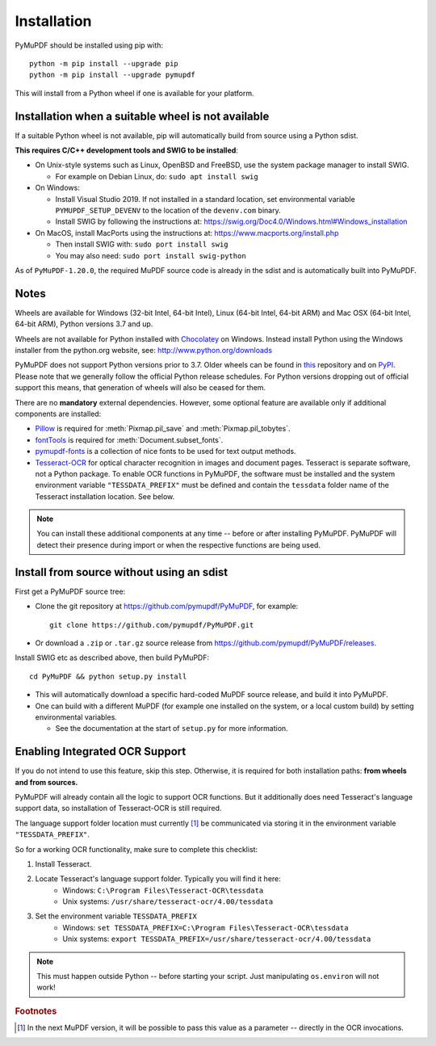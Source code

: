 Installation
=============

PyMuPDF should be installed using pip with::

  python -m pip install --upgrade pip
  python -m pip install --upgrade pymupdf

This will install from a Python wheel if one is available for your platform.


Installation when a suitable wheel is not available
~~~~~~~~~~~~~~~~~~~~~~~~~~~~~~~~~~~~~~~~~~~~~~~~~~~

If a suitable Python wheel is not available, pip will automatically build from
source using a Python sdist.

**This requires C/C++ development tools and SWIG to be installed**:

* On Unix-style systems such as Linux, OpenBSD and FreeBSD,
  use the system package manager to install SWIG.

  * For example on Debian Linux, do: ``sudo apt install swig``

* On Windows:

  * Install Visual Studio 2019. If not installed in a standard location, set
    environmental variable ``PYMUPDF_SETUP_DEVENV`` to the location of the
    ``devenv.com`` binary.

  * Install SWIG by following the instructions at:
    https://swig.org/Doc4.0/Windows.html#Windows_installation

* On MacOS, install MacPorts using the instructions at:
  https://www.macports.org/install.php

  * Then install SWIG with: ``sudo port install swig``
  * You may also need: ``sudo port install swig-python``

As of ``PyMuPDF-1.20.0``, the required MuPDF source code is already in the
sdist and is automatically built into PyMuPDF.


Notes
~~~~~

Wheels are available for Windows (32-bit Intel, 64-bit Intel), Linux (64-bit Intel, 64-bit ARM) and Mac OSX (64-bit Intel, 64-bit ARM), Python versions 3.7 and up.

Wheels are not available for Python installed with `Chocolatey
<https://chocolatey.org/>`_ on Windows. Instead install Python
using the Windows installer from the python.org website, see:
http://www.python.org/downloads

PyMuPDF does not support Python versions prior to 3.7. Older wheels can be found in `this <https://github.com/pymupdf/PyMuPDF-Optional-Material/tree/master/wheels-upto-Py3.5>`_ repository and on `PyPI <https://pypi.org/project/PyMuPDF/>`_.
Please note that we generally follow the official Python release schedules. For Python versions dropping out of official support this means, that generation of wheels will also be ceased for them.

There are no **mandatory** external dependencies. However, some optional feature are available only if additional components are installed:

* `Pillow <https://pypi.org/project/Pillow/>`_ is required for :meth:`Pixmap.pil_save` and :meth:`Pixmap.pil_tobytes`.
* `fontTools <https://pypi.org/project/fonttools/>`_ is required for :meth:`Document.subset_fonts`.
* `pymupdf-fonts <https://pypi.org/project/pymupdf-fonts/>`_ is a collection of nice fonts to be used for text output methods.
* `Tesseract-OCR <https://github.com/tesseract-ocr/tesseract>`_ for optical character recognition in images and document pages. Tesseract is separate software, not a Python package. To enable OCR functions in PyMuPDF, the software must be installed and the system environment variable ``"TESSDATA_PREFIX"`` must be defined and contain the ``tessdata`` folder name of the Tesseract installation location. See below.

.. note:: You can install these additional components at any time -- before or after installing PyMuPDF. PyMuPDF will detect their presence during import or when the respective functions are being used.


Install from source without using an sdist
~~~~~~~~~~~~~~~~~~~~~~~~~~~~~~~~~~~~~~~~~~

First get a PyMuPDF source tree:

* Clone the git repository at https://github.com/pymupdf/PyMuPDF,
  for example::

      git clone https://github.com/pymupdf/PyMuPDF.git

* Or download a ``.zip`` or ``.tar.gz`` source release from
  https://github.com/pymupdf/PyMuPDF/releases.

Install SWIG etc as described above, then build PyMuPDF::

  cd PyMuPDF && python setup.py install

* This will automatically download a specific hard-coded MuPDF source release,
  and build it into PyMuPDF.

* One can build with a different MuPDF (for example one installed on the
  system, or a local custom build) by setting environmental variables.

  * See the documentation at the start of ``setup.py`` for more information.


Enabling Integrated OCR Support
~~~~~~~~~~~~~~~~~~~~~~~~~~~~~~~
If you do not intend to use this feature, skip this step. Otherwise, it is required for both installation paths: **from wheels and from sources.**

PyMuPDF will already contain all the logic to support OCR functions. But it additionally does need Tesseract's language support data, so installation of Tesseract-OCR is still required.

The language support folder location must currently [#f1]_ be communicated via storing it in the environment variable ``"TESSDATA_PREFIX"``.

So for a working OCR functionality, make sure to complete this checklist:

1. Install Tesseract.

2. Locate Tesseract's language support folder. Typically you will find it here:
    - Windows: ``C:\Program Files\Tesseract-OCR\tessdata``
    - Unix systems: ``/usr/share/tesseract-ocr/4.00/tessdata``

3. Set the environment variable ``TESSDATA_PREFIX``
    - Windows: ``set TESSDATA_PREFIX=C:\Program Files\Tesseract-OCR\tessdata``
    - Unix systems: ``export TESSDATA_PREFIX=/usr/share/tesseract-ocr/4.00/tessdata``

.. note:: This must happen outside Python -- before starting your script. Just manipulating ``os.environ`` will not work!

.. rubric:: Footnotes

.. [#f1] In the next MuPDF version, it will be possible to pass this value as a parameter -- directly in the OCR invocations.
